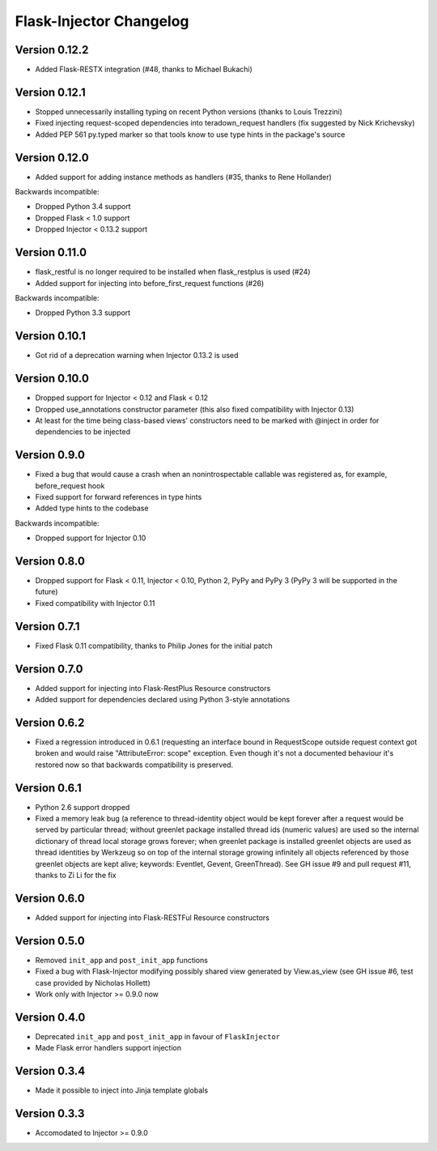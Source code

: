 Flask-Injector Changelog
========================

Version 0.12.2
--------------

* Added Flask-RESTX integration (#48, thanks to Michael Bukachi)

Version 0.12.1
--------------

* Stopped unnecessarily installing typing on recent Python versions (thanks to Louis Trezzini)
* Fixed injecting request-scoped dependencies into teradown_request handlers (fix suggested
  by Nick Krichevsky)
* Added PEP 561 py.typed marker so that tools know to use type hints in the package's source

Version 0.12.0
--------------

* Added support for adding instance methods as handlers (#35, thanks to Rene Hollander)

Backwards incompatible:

* Dropped Python 3.4 support
* Dropped Flask < 1.0 support
* Dropped Injector < 0.13.2 support

Version 0.11.0
--------------

* flask_restful is no longer required to be installed when flask_restplus is
  used (#24)
* Added support for injecting into before_first_request functions (#26)

Backwards incompatible:

* Dropped Python 3.3 support

Version 0.10.1
--------------

* Got rid of a deprecation warning when Injector 0.13.2 is used

Version 0.10.0
--------------

* Dropped support for Injector < 0.12 and Flask < 0.12
* Dropped use_annotations constructor parameter (this also fixed compatibility
  with Injector 0.13)
* At least for the time being class-based views' constructors need to be marked
  with @inject in order for dependencies to be injected

Version 0.9.0
-------------

* Fixed a bug that would cause a crash when an nonintrospectable callable
  was registered as, for example, before_request hook
* Fixed support for forward references in type hints
* Added type hints to the codebase

Backwards incompatible:

* Dropped support for Injector 0.10

Version 0.8.0
-------------

* Dropped support for Flask < 0.11, Injector < 0.10, Python 2, PyPy and PyPy 3
  (PyPy 3 will be supported in the future)
* Fixed compatibility with Injector 0.11

Version 0.7.1
-------------

* Fixed Flask 0.11 compatibility, thanks to Philip Jones for the initial patch

Version 0.7.0
-------------

* Added support for injecting into Flask-RestPlus Resource constructors
* Added support for dependencies declared using Python 3-style annotations

Version 0.6.2
-------------

* Fixed a regression introduced in 0.6.1 (requesting an interface bound in
  RequestScope outside request context got broken and would raise
  "AttributeError: scope" exception. Even though it's not a documented
  behaviour it's restored now so that backwards compatibility is preserved.

Version 0.6.1
-------------

* Python 2.6 support dropped
* Fixed a memory leak bug (a reference to thread-identity object would be kept
  forever after a request would be served by particular thread; without greenlet
  package installed thread ids (numeric values) are used so the internal
  dictionary of thread local storage grows forever; when greenlet package is
  installed greenlet objects are used as thread identities by Werkzeug so on top
  of the internal storage growing infinitely all objects referenced by those
  greenlet objects are kept alive; keywords: Eventlet, Gevent, GreenThread). See
  GH issue #9 and pull request #11, thanks to Zi Li for the fix

Version 0.6.0
-------------

* Added support for injecting into Flask-RESTFul Resource constructors

Version 0.5.0
-------------

* Removed ``init_app`` and ``post_init_app`` functions
* Fixed a bug with Flask-Injector modifying possibly shared view generated by View.as_view
  (see GH issue #6, test case provided by Nicholas Hollett)
* Work only with Injector >= 0.9.0 now

Version 0.4.0
-------------

* Deprecated ``init_app`` and ``post_init_app`` in favour of ``FlaskInjector``
* Made Flask error handlers support injection

Version 0.3.4
-------------

* Made it possible to inject into Jinja template globals

Version 0.3.3
-------------

* Accomodated to Injector >= 0.9.0
